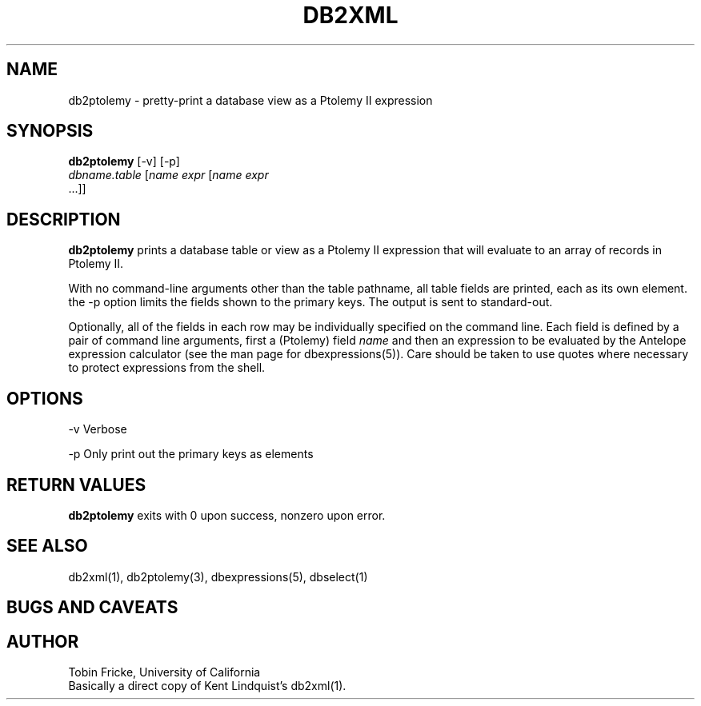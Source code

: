 .TH DB2XML 1 "$Date$"
.SH NAME
db2ptolemy \- pretty-print a database view as a Ptolemy II expression
.SH SYNOPSIS
.nf
\fBdb2ptolemy \fP[-v] [-p] 
                \fIdbname.table\fP [\fIname\fP \fIexpr\fP [\fIname\fP \fIexpr\fP
                ...]]
.fi
.SH DESCRIPTION

\fBdb2ptolemy\fP prints a database table or view as a Ptolemy II expression that
will evaluate to an array of records in Ptolemy II.

With no command-line arguments other than the table pathname, all
table fields are printed, each as its own element. the -p option
limits the fields shown to the primary keys. The output 
is sent to standard-out.

Optionally, all of the fields in each row may be individually
specified on the command line. Each field is defined by a
pair of command line arguments, first a (Ptolemy) field \fIname\fP and then
an expression to be evaluated by the Antelope expression calculator
(see the man page for dbexpressions(5)). Care should be taken
to use quotes where necessary to protect expressions from the
shell.

.SH OPTIONS

-v Verbose

-p Only print out the primary keys as elements

.SH RETURN VALUES
\fBdb2ptolemy\fP exits with 0 upon success, nonzero upon error.
.SH "SEE ALSO"
.nf
db2xml(1), db2ptolemy(3), dbexpressions(5), dbselect(1)
.fi
.SH "BUGS AND CAVEATS"
.SH AUTHOR
.nf
Tobin Fricke, University of California
Basically a direct copy of Kent Lindquist's db2xml(1).
.fi
.\" $Id$
